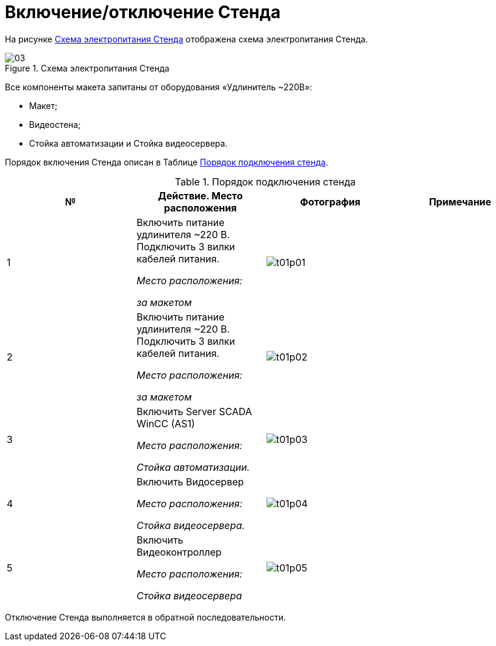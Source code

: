 :imagesdir: img
:sectnums!:

= Включение/отключение Стенда

На рисунке <<pic_03>> отображена схема электропитания Стенда.

[[pic_03]]
.Схема электропитания Стенда
image::03.png[]

Все компоненты макета запитаны от оборудования «Удлинитель ~220В»:

•	Макет;
•	Видеостена;
•	Стойка автоматизации и Стойка видеосервера.

Порядок включения Стенда описан в Таблице <<tab_1>>.

<<<<

[[tab_1]]
.Порядок подключения стенда
[cols=",,,",options="header",]
|===
^.^|№ ^.^|Действие. Место расположения ^.^|Фотография ^.^|Примечание

^.^| 1
<| Включить питание удлинителя ~220 В. Подключить 3 вилки кабелей питания.

_Место расположения:_

_за макетом_

^.^a| image:t01p01.png[]
|

^.^| 2
<| Включить питание удлинителя ~220 В. Подключить 3 вилки кабелей питания.

_Место расположения:_

_за макетом_

^.^a| image:t01p02.png[]
|

^.^| 3
<| Включить Server SCADA WinCC (AS1)

_Место расположения:_

_Стойка автоматизации._

^.^a| image:t01p03.png[]
|

^.^| 4
| Включить Видосервер

_Место расположения:_

_Стойка видеосервера._
^.^a| image:t01p04.png[]
|

^.^| 5
| Включить Видеоконтроллер

_Место расположения:_

_Стойка видеосервера_
^.^a| image:t01p05.png[]
|

|===

Отключение Стенда выполняется в обратной последовательности.

<<<<
